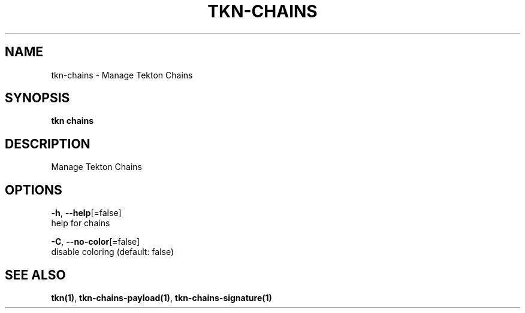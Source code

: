 .TH "TKN\-CHAINS" "1" "" "Auto generated by spf13/cobra" "" 
.nh
.ad l


.SH NAME
.PP
tkn\-chains \- Manage Tekton Chains


.SH SYNOPSIS
.PP
\fBtkn chains\fP


.SH DESCRIPTION
.PP
Manage Tekton Chains


.SH OPTIONS
.PP
\fB\-h\fP, \fB\-\-help\fP[=false]
    help for chains

.PP
\fB\-C\fP, \fB\-\-no\-color\fP[=false]
    disable coloring (default: false)


.SH SEE ALSO
.PP
\fBtkn(1)\fP, \fBtkn\-chains\-payload(1)\fP, \fBtkn\-chains\-signature(1)\fP
